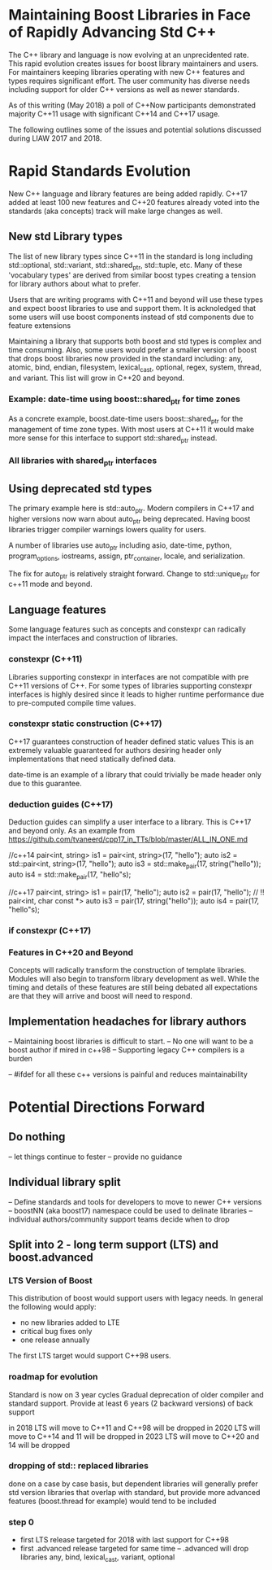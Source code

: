 
* Maintaining Boost Libraries in Face of Rapidly Advancing Std C++

The C++ library and language is now evolving at an unprecidented rate. This rapid evolution creates issues for boost library maintainers and users.  For maintainers keeping libraries operating with new C++ features and types requires significant effort. The user community has diverse needs including support for older C++ versions as well as newer standards.  

As of this writing (May 2018) a poll of C++Now participants demonstrated majority C++11 usage with significant C++14 and C++17 usage.

The following outlines some of the issues and potential solutions discussed during LIAW 2017 and 2018.

* Rapid Standards Evolution

New C++ language and library features are being added rapidly.  C++17
added at least 100 new features and C++20 features already voted 
into the standards (aka concepts) track will make large changes as well. 

** New std Library types

The list of new library types since C++11 in the standard is long including std::optional, std::variant, std::shared_ptr, std::tuple, etc.  Many of these 'vocabulary types' are derived from similar boost types creating a tension for library authors about what to prefer.

Users that are writing programs with C++11 and beyond will use these types and expect boost libraries to use and support them. It is acknoledged that some users will use boost components instead of std components due to feature extensions 

Maintaining a library that supports both boost and std types is complex and time consuming.  Also, some users would prefer a smaller version of boost that drops boost libraries now provided in the standard including: any, atomic, bind, endian, filesystem, lexical_cast, optional, regex, system, thread, and variant.  This list will grow in C++20 and beyond.

*** Example: date-time using boost::shared_ptr for time zones

As a concrete example, boost.date-time users boost::shared_ptr for the management of time zone types.  With most users at C++11 it would make more sense for this interface to support std::shared_ptr instead.

*** All libraries with shared_ptr interfaces

** Using deprecated std types

The primary example here is std::auto_ptr.  Modern compilers in C++17 and higher versions now warn about auto_ptr being deprecated.  Having boost libraries trigger compiler warnings lowers quality for users.

A number of libraries use auto_ptr including asio, date-time, python, program_options, iostreams, assign, ptr_container, locale, and serialization.

The fix for auto_ptr is relatively straight forward.  Change to std::unique_ptr for c++11 mode and beyond.

** Language features

Some language features such as concepts and constexpr can radically impact the interfaces and construction of libraries.

*** constexpr (C++11)

Libraries supporting constexpr in interfaces are not compatible with pre C++11 versions of C++. For some types of libraries supporting constexpr interfaces is highly desired since it leads to higher runtime performance due to pre-computed compile time values.

*** constexpr static construction (C++17)

C++17 guarantees construction of header defined static values  This is an extremely valuable guaranteed for authors desiring header only implementations that need statically defined data.  

date-time is an example of a library that could trivially be made header only due to this guarantee.

*** deduction guides (C++17)

Deduction guides can simplify a user interface to a library.  This is C++17 and beyond only.  As an example from https://github.com/tvaneerd/cpp17_in_TTs/blob/master/ALL_IN_ONE.md

 //c++14
 pair<int, string> is1 = pair<int, string>(17, "hello");
 auto is2 = std::pair<int, string>(17, "hello");
 auto is3 = std::make_pair(17, string("hello"));
 auto is4 = std::make_pair(17, "hello"s);

	
 //c++17
 pair<int, string> is1 = pair(17, "hello");
 auto is2 = pair(17, "hello"); // !! pair<int, char const *>
 auto is3 = pair(17, string("hello"));
 auto is4 = pair(17, "hello"s);

*** if constexpr (C++17)


*** Features in C++20 and Beyond

Concepts will radically transform the construction of template libraries. Modules will also begin to transform library development as well. While the timing and details of these features are still being debated all expectations are that they will arrive and boost will need to respond.

** Implementation headaches for library authors

-- Maintaining boost libraries is difficult to start.
-- No one will want to be a boost author if mired in c++98
-- Supporting legacy C++ compilers is a burden

-- #ifdef for all these c++ versions is painful and reduces maintainability

* Potential Directions Forward

** Do nothing

-- let things continue to fester
-- provide no guidance 

** Individual library split 

-- Define standards and tools for developers to move to newer C++ versions
-- boostNN (aka boost17) namespace could be used to delinate libraries
-- individual authors/community support teams decide when to drop

** Split into 2 - long term support (LTS) and boost.advanced

*** LTS Version of Boost 

This distribution of boost would support users with legacy needs.  In general the following would apply:
 - no new libraries added to LTE
 - critical bug fixes only
 - one release annually 

The first LTS target would support C++98 users.

*** roadmap for evolution

  Standard is now on 3 year cycles  
  Gradual deprecation of older compiler and standard support.
  Provide at least 6 years (2 backward versions) of back support

  in 2018 LTS will move to C++11 and C++98 will be dropped
  in 2020 LTS will move to C++14 and 11 will be dropped
  in 2023 LTS will move to C++20 and 14 will be dropped

*** dropping of std:: replaced libraries

  done on a case by case basis, but dependent libraries will generally prefer std version
  libraries that overlap with standard, but provide more advanced features (boost.thread for example) would tend to be included

*** step 0
  - first LTS release targeted for 2018 with last support for C++98
  - first .advanced release targeted for same time
    -- .advanced will drop libraries any, bind, lexical_cast, variant, optional

    
